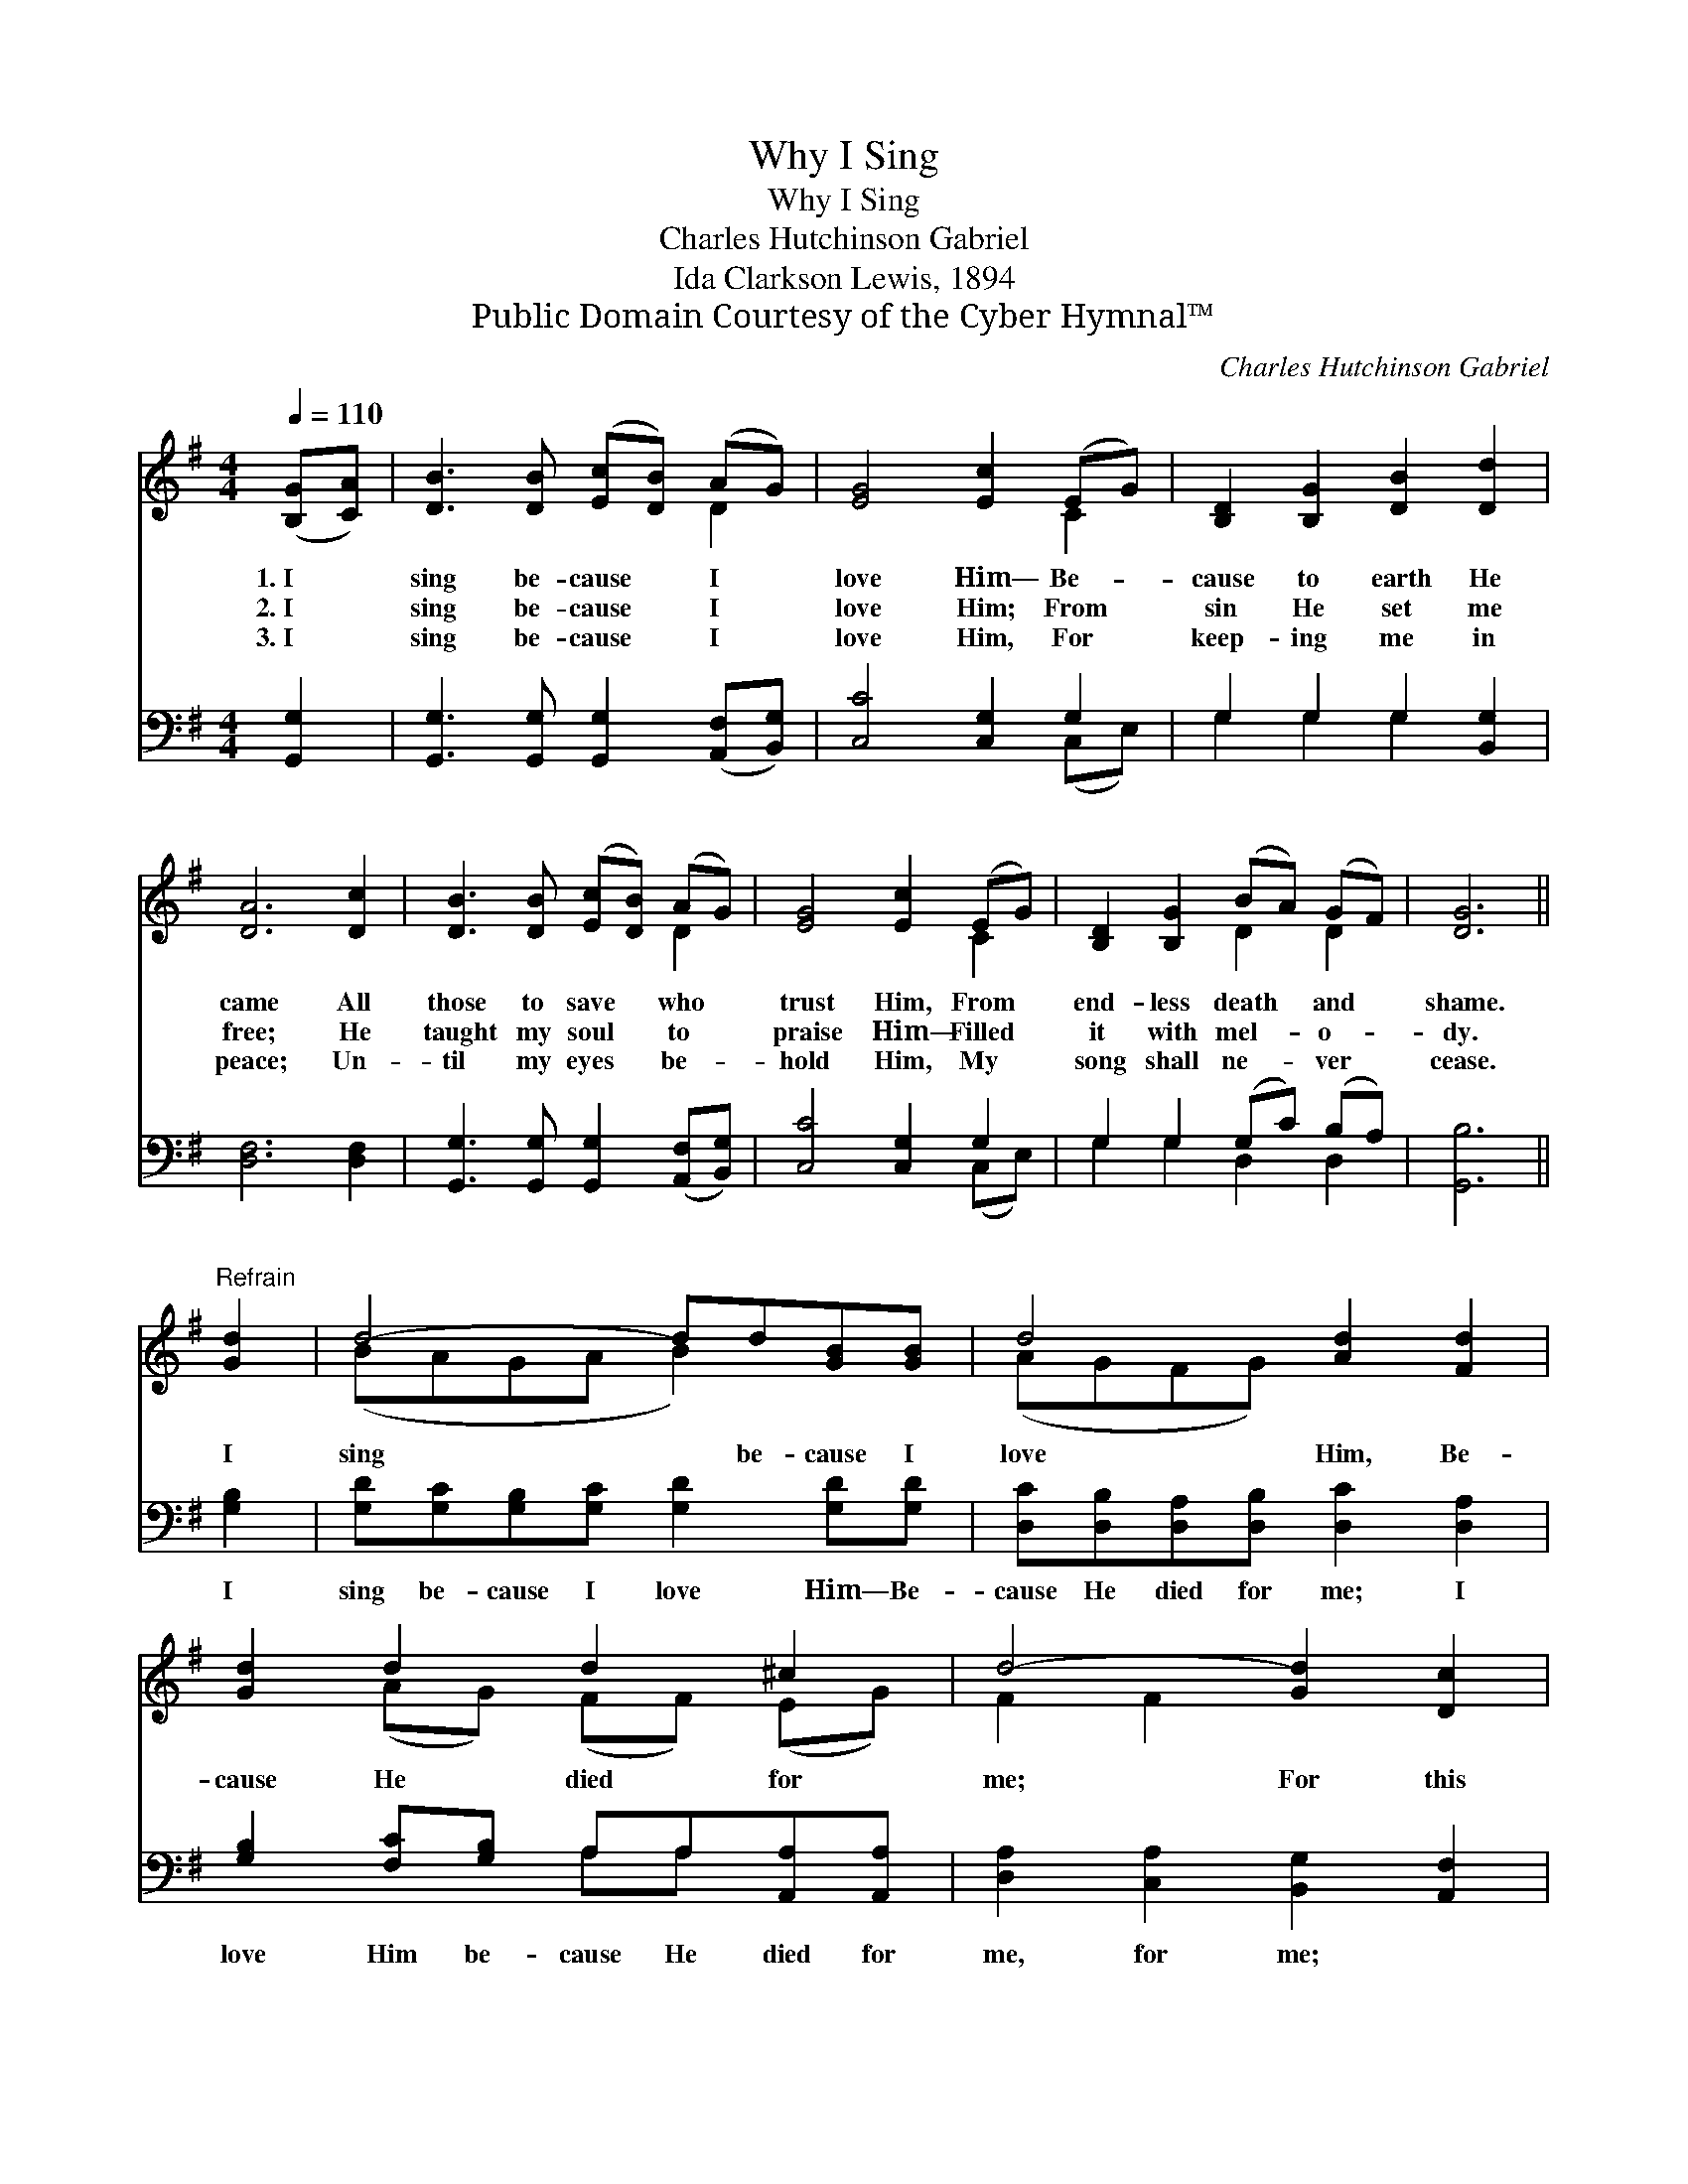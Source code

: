 X:1
T:Why I Sing
T:Why I Sing
T:Charles Hutchinson Gabriel
T:Ida Clarkson Lewis, 1894
T:Public Domain Courtesy of the Cyber Hymnal™
C:Charles Hutchinson Gabriel
Z:Public Domain
Z:Courtesy of the Cyber Hymnal™
%%score ( 1 2 ) ( 3 4 )
L:1/8
Q:1/4=110
M:4/4
K:G
V:1 treble 
V:2 treble 
V:3 bass 
V:4 bass 
V:1
 ([B,G][CA]) | [DB]3 [DB] ([Ec][DB]) (AG) | [EG]4 [Ec]2 (EG) | [B,D]2 [B,G]2 [DB]2 [Dd]2 | %4
w: 1.~I *|sing be- cause * I *|love Him— Be- *|cause to earth He|
w: 2.~I *|sing be- cause * I *|love Him; From *|sin He set me|
w: 3.~I *|sing be- cause * I *|love Him, For *|keep- ing me in|
 [DA]6 [Dc]2 | [DB]3 [DB] ([Ec][DB]) (AG) | [EG]4 [Ec]2 (EG) | [B,D]2 [B,G]2 (BA) (GF) | [DG]6 || %9
w: came All|those to save * who *|trust Him, From *|end- less death * and *|shame.|
w: free; He|taught my soul * to *|praise Him— Filled *|it with mel- * o- *|dy.|
w: peace; Un-|til my eyes * be- *|hold Him, My *|song shall ne- * ver *|cease.|
"^Refrain" [Gd]2 | d4- dd[GB][GB] | d4 [Ad]2 [Fd]2 | [Gd]2 d2 d2 ^c2 | d4- [Gd]2 [Dc]2 | %14
w: |||||
w: I|sing * be- cause I|love Him, Be-|cause He died for|me; For this|
w: |||||
 [DB]3 [DB] ([Ec][DB]) (AG) | [EG]4 [Ec]2 (EG) | [B,D]2 [B,G]2 (BA) (GF) | [DG]6 |] %18
w: ||||
w: * I shall * a- *|dore Him Through *|all e- ter- * ni- *|ty.|
w: ||||
V:2
 x2 | x6 D2 | x6 C2 | x8 | x8 | x6 D2 | x6 C2 | x4 D2 D2 | x6 || x2 | (BAGA B2) x2 | (AGFG) x4 | %12
 x2 (AG) (FF) (EG) | F2 F2 x4 | x6 D2 | x6 C2 | x4 D2 D2 | x6 |] %18
V:3
 [G,,G,]2 | [G,,G,]3 [G,,G,] [G,,G,]2 ([A,,F,][B,,G,]) | [C,C]4 [C,G,]2 G,2 | %3
w: ~|~ ~ ~ ~ *|~ ~ ~|
 G,2 G,2 G,2 [B,,G,]2 | [D,F,]6 [D,F,]2 | [G,,G,]3 [G,,G,] [G,,G,]2 ([A,,F,][B,,G,]) | %6
w: ~ ~ ~ ~|~ ~|~ ~ ~ ~ *|
 [C,C]4 [C,G,]2 G,2 | G,2 G,2 (G,C) (B,A,) | [G,,B,]6 || [G,B,]2 | %10
w: ~ ~ ~|~ ~ ~ * ~ *|~|I|
 [G,D][G,C][G,B,][G,C] [G,D]2 [G,D][G,D] | [D,C][D,B,][D,A,][D,B,] [D,C]2 [D,A,]2 | %12
w: sing be- cause I love Him— Be-|cause He died for me; I|
 [G,B,]2 [F,C][G,B,] A,A,[A,,A,][A,,A,] | [D,A,]2 [C,A,]2 [B,,G,]2 [A,,F,]2 | %14
w: love Him be- cause He died for|me, for me; *|
 [G,,G,]3 [A,,G,] [A,,G,]2 ([A,,F,][B,,G,]) | [C,C]4 [C,G,]2 G,2 | G,2 G,2 (G,C) (B,A,) | %17
w: |||
 [G,,B,]6 |] %18
w: |
V:4
 x2 | x8 | x6 (C,E,) | G,2 G,2 G,2 x2 | x8 | x8 | x6 (C,E,) | G,2 G,2 D,2 D,2 | x6 || x2 | x8 | %11
 x8 | x4 A,A, x2 | x8 | x8 | x6 (C,E,) | G,2 G,2 D,2 D,2 | x6 |] %18

